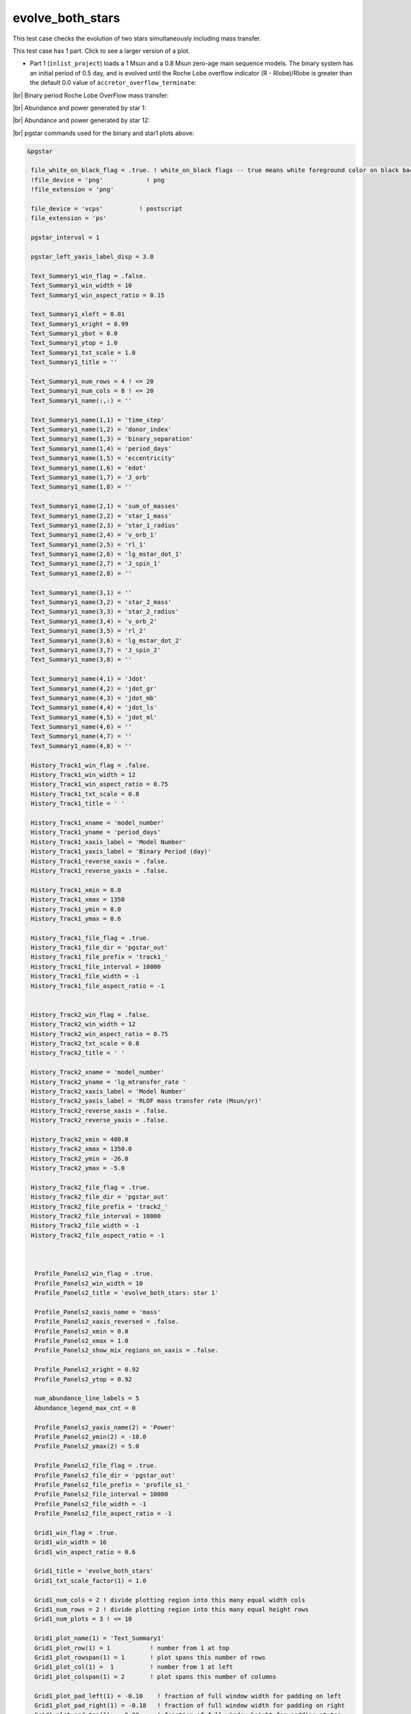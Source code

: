 .. _evolve_both_stars:

*****************
evolve_both_stars
*****************

This test case checks the evolution of two stars simultaneously including mass transfer.

This test case has 1 part. Click to see a larger version of a plot.

* Part 1 (``inlist_project``) loads a 1 Msun and a 0.8 Msun zero-age main sequence models. The binary system has an initial period of 0.5 day, and is evolved until the Roche Lobe overflow indicator (R - Rlobe)/Rlobe  is greater than the default 0.0 value of ``accretor_overflow_terminate``:

|br|
Binary period Roche Lobe OverFlow mass transfer:

.. image:: ../../../binary/test_suite/evolve_both_stars/docs/grid_001314.svg
   :width: 100%


|br|
Abundance and power generated by star 1:

.. image:: ../../../binary/test_suite/evolve_both_stars/docs/profile_s1_001314.svg
   :width: 100%


|br|
Abundance and power generated by star 12:

.. image:: ../../../binary/test_suite/evolve_both_stars/docs/profile_s2_001314.svg
   :width: 100%


|br|
pgstar commands used for the binary and star1 plots above:

.. code-block:: console

 &pgstar

  file_white_on_black_flag = .true. ! white_on_black flags -- true means white foreground color on black background
  !file_device = 'png'            ! png
  !file_extension = 'png'

  file_device = 'vcps'          ! postscript
  file_extension = 'ps'

  pgstar_interval = 1

  pgstar_left_yaxis_label_disp = 3.0

  Text_Summary1_win_flag = .false.
  Text_Summary1_win_width = 10
  Text_Summary1_win_aspect_ratio = 0.15

  Text_Summary1_xleft = 0.01
  Text_Summary1_xright = 0.99
  Text_Summary1_ybot = 0.0
  Text_Summary1_ytop = 1.0
  Text_Summary1_txt_scale = 1.0
  Text_Summary1_title = ''

  Text_Summary1_num_rows = 4 ! <= 20
  Text_Summary1_num_cols = 8 ! <= 20
  Text_Summary1_name(:,:) = ''

  Text_Summary1_name(1,1) = 'time_step'
  Text_Summary1_name(1,2) = 'donor_index'
  Text_Summary1_name(1,3) = 'binary_separation'
  Text_Summary1_name(1,4) = 'period_days'
  Text_Summary1_name(1,5) = 'eccentricity'
  Text_Summary1_name(1,6) = 'edot'
  Text_Summary1_name(1,7) = 'J_orb'
  Text_Summary1_name(1,8) = ''

  Text_Summary1_name(2,1) = 'sum_of_masses'
  Text_Summary1_name(2,2) = 'star_1_mass'
  Text_Summary1_name(2,3) = 'star_1_radius'
  Text_Summary1_name(2,4) = 'v_orb_1'
  Text_Summary1_name(2,5) = 'rl_1'
  Text_Summary1_name(2,6) = 'lg_mstar_dot_1'
  Text_Summary1_name(2,7) = 'J_spin_1'
  Text_Summary1_name(2,8) = ''

  Text_Summary1_name(3,1) = ''
  Text_Summary1_name(3,2) = 'star_2_mass'
  Text_Summary1_name(3,3) = 'star_2_radius'
  Text_Summary1_name(3,4) = 'v_orb_2'
  Text_Summary1_name(3,5) = 'rl_2'
  Text_Summary1_name(3,6) = 'lg_mstar_dot_2'
  Text_Summary1_name(3,7) = 'J_spin_2'
  Text_Summary1_name(3,8) = ''

  Text_Summary1_name(4,1) = 'Jdot'
  Text_Summary1_name(4,2) = 'jdot_gr'
  Text_Summary1_name(4,3) = 'jdot_mb' 
  Text_Summary1_name(4,4) = 'jdot_ls'
  Text_Summary1_name(4,5) = 'jdot_ml'
  Text_Summary1_name(4,6) = '' 
  Text_Summary1_name(4,7) = '' 
  Text_Summary1_name(4,8) = '' 

  History_Track1_win_flag = .false.
  History_Track1_win_width = 12
  History_Track1_win_aspect_ratio = 0.75
  History_Track1_txt_scale = 0.8
  History_Track1_title = ' '

  History_Track1_xname = 'model_number'
  History_Track1_yname = 'period_days'
  History_Track1_xaxis_label = 'Model Number'
  History_Track1_yaxis_label = 'Binary Period (day)'
  History_Track1_reverse_xaxis = .false.
  History_Track1_reverse_yaxis = .false.

  History_Track1_xmin = 0.0
  History_Track1_xmax = 1350
  History_Track1_ymin = 0.0
  History_Track1_ymax = 0.6

  History_Track1_file_flag = .true.
  History_Track1_file_dir = 'pgstar_out'
  History_Track1_file_prefix = 'track1_'
  History_Track1_file_interval = 10000
  History_Track1_file_width = -1
  History_Track1_file_aspect_ratio = -1


  History_Track2_win_flag = .false.
  History_Track2_win_width = 12
  History_Track2_win_aspect_ratio = 0.75
  History_Track2_txt_scale = 0.8
  History_Track2_title = ' '

  History_Track2_xname = 'model_number'
  History_Track2_yname = 'lg_mtransfer_rate '
  History_Track2_xaxis_label = 'Model Number'
  History_Track2_yaxis_label = 'RLOF mass transfer rate (Msun/yr)'
  History_Track2_reverse_xaxis = .false.
  History_Track2_reverse_yaxis = .false.

  History_Track2_xmin = 400.0
  History_Track2_xmax = 1350.0
  History_Track2_ymin = -26.0
  History_Track2_ymax = -5.0

  History_Track2_file_flag = .true.
  History_Track2_file_dir = 'pgstar_out'
  History_Track2_file_prefix = 'track2_'
  History_Track2_file_interval = 10000
  History_Track2_file_width = -1
  History_Track2_file_aspect_ratio = -1



   Profile_Panels2_win_flag = .true.
   Profile_Panels2_win_width = 10
   Profile_Panels2_title = 'evolve_both_stars: star 1'

   Profile_Panels2_xaxis_name = 'mass'
   Profile_Panels2_xaxis_reversed = .false.
   Profile_Panels2_xmin = 0.0
   Profile_Panels2_xmax = 1.0
   Profile_Panels2_show_mix_regions_on_xaxis = .false.

   Profile_Panels2_xright = 0.92
   Profile_Panels2_ytop = 0.92

   num_abundance_line_labels = 5
   Abundance_legend_max_cnt = 0

   Profile_Panels2_yaxis_name(2) = 'Power'
   Profile_Panels2_ymin(2) = -10.0
   Profile_Panels2_ymax(2) = 5.0

   Profile_Panels2_file_flag = .true.
   Profile_Panels2_file_dir = 'pgstar_out'
   Profile_Panels2_file_prefix = 'profile_s1_'
   Profile_Panels2_file_interval = 10000
   Profile_Panels2_file_width = -1
   Profile_Panels2_file_aspect_ratio = -1

   Grid1_win_flag = .true.
   Grid1_win_width = 16
   Grid1_win_aspect_ratio = 0.6

   Grid1_title = 'evolve_both_stars'
   Grid1_txt_scale_factor(1) = 1.0

   Grid1_num_cols = 2 ! divide plotting region into this many equal width cols
   Grid1_num_rows = 2 ! divide plotting region into this many equal height rows
   Grid1_num_plots = 3 ! <= 10

   Grid1_plot_name(1) = 'Text_Summary1'
   Grid1_plot_row(1) = 1           ! number from 1 at top
   Grid1_plot_rowspan(1) = 1       ! plot spans this number of rows
   Grid1_plot_col(1) =  1          ! number from 1 at left
   Grid1_plot_colspan(1) = 2       ! plot spans this number of columns

   Grid1_plot_pad_left(1) = -0.10    ! fraction of full window width for padding on left
   Grid1_plot_pad_right(1) = -0.18   ! fraction of full window width for padding on right
   Grid1_plot_pad_top(1) = -0.00     ! fraction of full window height for padding at top
   Grid1_plot_pad_bot(1) = 0.32     ! fraction of full window height for padding at bottom
   Grid1_txt_scale_factor(1) = 0.70 ! multiply txt_scale for subplot by this

   Grid1_plot_name(2) = 'History_Track1'
   Grid1_plot_row(2) = 2           ! number from 1 at top
   Grid1_plot_rowspan(2) = 1       ! plot spans this number of rows
   Grid1_plot_col(2) =  1          ! number from 1 at left
   Grid1_plot_colspan(2) = 1       ! plot spans this number of columns

   Grid1_plot_pad_left(2) = -0.04    ! fraction of full window width for padding on left
   Grid1_plot_pad_right(2) = 0.04   ! fraction of full window width for padding on right
   Grid1_plot_pad_top(2) = -0.24     ! fraction of full window height for padding at top
   Grid1_plot_pad_bot(2) = 0.00     ! fraction of full window height for padding at bottom
   Grid1_txt_scale_factor(2) = 0.7 ! multiply txt_scale for subplot by this

   Grid1_plot_name(3) = 'History_Track2'
   Grid1_plot_row(3) = 2           ! number from 1 at top
   Grid1_plot_rowspan(3) = 1       ! plot spans this number of rows
   Grid1_plot_col(3) =  2          ! number from 1 at left
   Grid1_plot_colspan(3) = 1       ! plot spans this number of columns

   Grid1_plot_pad_left(3) = 0.04    ! fraction of full window width for padding on left
   Grid1_plot_pad_right(3) = -0.04   ! fraction of full window width for padding on right
   Grid1_plot_pad_top(3) = -0.24     ! fraction of full window height for padding at top
   Grid1_plot_pad_bot(3) = 0.00     ! fraction of full window height for padding at bottom
   Grid1_txt_scale_factor(3) = 0.7 ! multiply txt_scale for subplot by this

  Grid1_file_flag = .true.
  Grid1_file_dir = 'pgstar_out'
  Grid1_file_prefix = 'grid_'
  Grid1_file_interval = 10000
  Grid1_file_width = -1      
  Grid1_file_aspect_ratio = -1 

 / ! end of pgstar namelist


|br|
pgstar commands used for the star2 plot above:

.. code-block:: console

 &pgstar

  file_white_on_black_flag = .true. ! white_on_black flags -- true means white foreground color on black background
  !file_device = 'png'            ! png
  !file_extension = 'png'

  file_device = 'vcps'          ! postscript
  file_extension = 'ps'

  pgstar_interval = 1

   Profile_Panels2_win_flag = .true.
   Profile_Panels2_win_width = 10
   Profile_Panels2_title = 'evolve_both_stars: star 2'

   Profile_Panels2_xaxis_name = 'mass'
   Profile_Panels2_xaxis_reversed = .false.
   Profile_Panels2_xmin = 0.0
   Profile_Panels2_xmax = 0.9
   Profile_Panels2_show_mix_regions_on_xaxis = .false.

   Profile_Panels2_xright = 0.92
   Profile_Panels2_ytop = 0.92

   num_abundance_line_labels = 5
   Abundance_legend_max_cnt = 0

   Profile_Panels2_yaxis_name(2) = 'Power'
   Profile_Panels2_ymin(2) = -10.0
   Profile_Panels2_ymax(2) = 1.0

   Profile_Panels2_file_flag = .true.
   Profile_Panels2_file_dir = 'pgstar_out'
   Profile_Panels2_file_prefix = 'profile_s2_'
   Profile_Panels2_file_interval = 10000
   Profile_Panels2_file_width = -1
   Profile_Panels2_file_aspect_ratio = -1

 / ! end of pgstar namelist

Last-Updated: 11Jul2021 (MESA 094ff71) by fxt.


.. # define a hard line break for HTML
.. |br| raw:: html

      <br>
